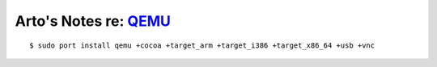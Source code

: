 ********************************************
Arto's Notes re: `QEMU <http://qemu.org/>`__
********************************************

::

   $ sudo port install qemu +cocoa +target_arm +target_i386 +target_x86_64 +usb +vnc
